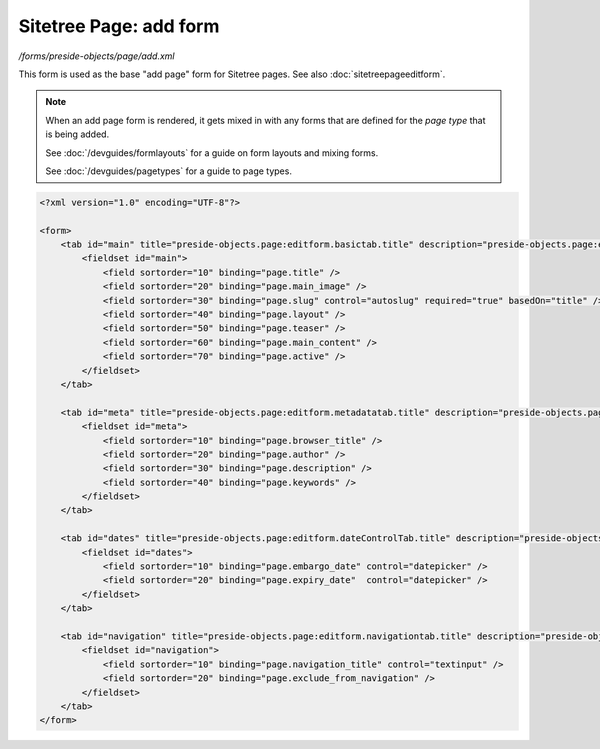 Sitetree Page: add form
=======================

*/forms/preside-objects/page/add.xml*

This form is used as the base "add page" form for Sitetree pages. See also :doc:`sitetreepageeditform`.

.. note::

	When an add page form is rendered, it gets mixed in with any forms that are defined for the
	*page type* that is being added.

	See :doc:`/devguides/formlayouts` for a guide on form layouts and mixing forms.

	See :doc:`/devguides/pagetypes` for a guide to page types.

.. code-block:: xml

    <?xml version="1.0" encoding="UTF-8"?>

    <form>
        <tab id="main" title="preside-objects.page:editform.basictab.title" description="preside-objects.page:editform.basictab.description">
            <fieldset id="main">
                <field sortorder="10" binding="page.title" />
                <field sortorder="20" binding="page.main_image" />
                <field sortorder="30" binding="page.slug" control="autoslug" required="true" basedOn="title" />
                <field sortorder="40" binding="page.layout" />
                <field sortorder="50" binding="page.teaser" />
                <field sortorder="60" binding="page.main_content" />
                <field sortorder="70" binding="page.active" />
            </fieldset>
        </tab>

        <tab id="meta" title="preside-objects.page:editform.metadatatab.title" description="preside-objects.page:editform.metadatatab.description">
            <fieldset id="meta">
                <field sortorder="10" binding="page.browser_title" />
                <field sortorder="20" binding="page.author" />
                <field sortorder="30" binding="page.description" />
                <field sortorder="40" binding="page.keywords" />
            </fieldset>
        </tab>

        <tab id="dates" title="preside-objects.page:editform.dateControlTab.title" description="preside-objects.page:editform.dateControlTab.description">
            <fieldset id="dates">
                <field sortorder="10" binding="page.embargo_date" control="datepicker" />
                <field sortorder="20" binding="page.expiry_date"  control="datepicker" />
            </fieldset>
        </tab>

        <tab id="navigation" title="preside-objects.page:editform.navigationtab.title" description="preside-objects.page:editform.navigationtab.description">
            <fieldset id="navigation">
                <field sortorder="10" binding="page.navigation_title" control="textinput" />
                <field sortorder="20" binding="page.exclude_from_navigation" />
            </fieldset>
        </tab>
    </form>

